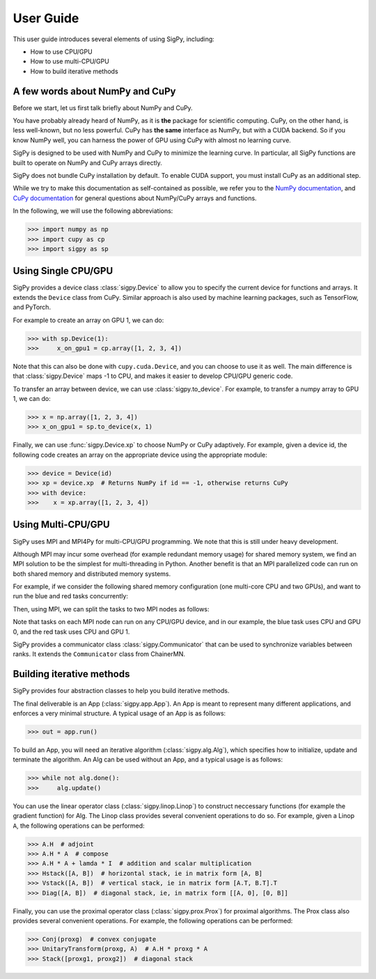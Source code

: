 User Guide
----------

This user guide introduces several elements of using SigPy, including:

- How to use CPU/GPU
- How to use multi-CPU/GPU
- How to build iterative methods


A few words about NumPy and CuPy
================================

Before we start, let us first talk briefly about NumPy and CuPy.

You have probably already heard of NumPy,
as it is **the** package for scientific computing.
CuPy, on the other hand, is less well-known, but no less powerful.
CuPy has **the same** interface as NumPy, but with a CUDA backend.
So if you know NumPy well, you can harness the power of GPU using CuPy with almost no learning curve.

SigPy is designed to be used with NumPy and CuPy to minimize the learning curve.
In particular, all SigPy functions are built to operate on NumPy and CuPy arrays directly.

SigPy does not bundle CuPy installation by default.
To enable CUDA support, you must install CuPy as an additional step.

While we try to make this documentation as self-contained as possible,
we refer you to the `NumPy documentation <https://docs.scipy.org/doc/numpy/index.html>`_,
and `CuPy documentation <https://docs-cupy.chainer.org/en/latest/index.html>`_
for general questions about NumPy/CuPy arrays and functions.

In the following, we will use the following abbreviations:

>>> import numpy as np
>>> import cupy as cp
>>> import sigpy as sp


Using Single CPU/GPU
====================

SigPy provides a device class :class:`sigpy.Device` to allow you to specify the current device for functions and arrays.
It extends the ``Device`` class from CuPy.
Similar approach is also used by machine learning packages, such as TensorFlow, and PyTorch.

For example to create an array on GPU 1, we can do:

>>> with sp.Device(1):
>>>     x_on_gpu1 = cp.array([1, 2, 3, 4])

Note that this can also be done with ``cupy.cuda.Device``, and you can choose to use it as well.
The main difference is that :class:`sigpy.Device` maps -1 to CPU, and makes it easier to develop CPU/GPU generic code.

.. image:: figures/device.pdf
   :align: center

To transfer an array between device, we can use :class:`sigpy.to_device`. For example, to transfer a numpy array to GPU 1, we can do:

>>> x = np.array([1, 2, 3, 4])
>>> x_on_gpu1 = sp.to_device(x, 1)

Finally, we can use :func:`sigpy.Device.xp` to choose NumPy or CuPy adaptively.
For example, given a device id,
the following code creates an array on the appropriate device using the appropriate module:

>>> device = Device(id)
>>> xp = device.xp  # Returns NumPy if id == -1, otherwise returns CuPy
>>> with device:
>>>    x = xp.array([1, 2, 3, 4])


Using Multi-CPU/GPU
===================

SigPy uses MPI and MPI4Py for multi-CPU/GPU programming. We note that this is still under heavy development.

Although MPI may incur some overhead (for example redundant memory usage) for shared memory system,
we find an MPI solution to be the simplest for multi-threading in Python.
Another benefit is that an MPI parallelized code can run on both shared memory and distributed memory systems.

For example, if we consider the following shared memory configuration (one multi-core CPU and two GPUs),
and want to run the blue and red tasks concurrently:

.. image:: figures/multiprocess_desired.pdf
   :align: center

Then, using MPI, we can split the tasks to two MPI nodes as follows:

.. image:: figures/multiprocess_mpi.pdf
   :align: center

Note that tasks on each MPI node can run on any CPU/GPU device, and in our example, the blue task uses CPU and GPU 0, and
the red task uses CPU and GPU 1.

SigPy provides a communicator class :class:`sigpy.Communicator` that can be used to synchronize variables between ranks.
It extends the ``Communicator`` class from ChainerMN.


Building iterative methods
==========================

SigPy provides four abstraction classes to help you build iterative methods.

.. image:: figures/architecture.pdf
   :align: center

The final deliverable is an App (:class:`sigpy.app.App`).
An App is meant to represent many different applications, and enforces a very minimal structure.
A typical usage of an App is as follows:

>>> out = app.run()

To build an App, you will need an iterative algorithm (:class:`sigpy.alg.Alg`), which specifies how to initialize, update and terminate the algorithm.
An Alg can be used without an App, and a typical usage is as follows:

>>> while not alg.done():
>>>     alg.update()

You can use the linear operator class (:class:`sigpy.linop.Linop`) to construct neccessary functions (for example the gradient function) for Alg.
The Linop class provides several convenient operations to do so. For example, given a Linop ``A``, the following operations can be performed:

>>> A.H  # adjoint
>>> A.H * A  # compose
>>> A.H * A + lamda * I  # addition and scalar multiplication
>>> Hstack([A, B])  # horizontal stack, ie in matrix form [A, B]
>>> Vstack([A, B])  # vertical stack, ie in matrix form [A.T, B.T].T
>>> Diag([A, B])  # diagonal stack, ie, in matrix form [[A, 0], [0, B]]

Finally, you can use the proximal operator class (:class:`sigpy.prox.Prox`) for proximal algorithms.
The Prox class also provides several convenient operations. For example, the following operations can be performed:

>>> Conj(proxg)  # convex conjugate
>>> UnitaryTransform(proxg, A)  # A.H * proxg * A
>>> Stack([proxg1, proxg2])  # diagonal stack
